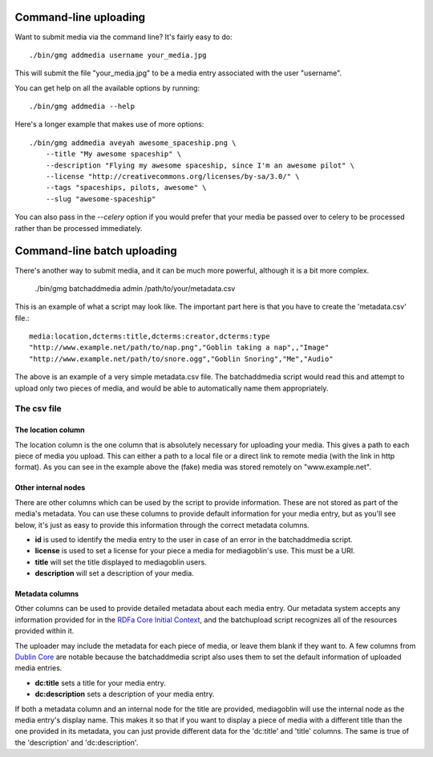 .. MediaGoblin Documentation

   Written in 2011, 2012 by MediaGoblin contributors

   To the extent possible under law, the author(s) have dedicated all
   copyright and related and neighboring rights to this software to
   the public domain worldwide. This software is distributed without
   any warranty.

   You should have received a copy of the CC0 Public Domain
   Dedication along with this software. If not, see
   <http://creativecommons.org/publicdomain/zero/1.0/>.

======================
Command-line uploading
======================

Want to submit media via the command line?  It's fairly easy to do::

  ./bin/gmg addmedia username your_media.jpg

This will submit the file "your_media.jpg" to be a media entry
associated with the user "username".

You can get help on all the available options by running::

  ./bin/gmg addmedia --help

Here's a longer example that makes use of more options::

  ./bin/gmg addmedia aveyah awesome_spaceship.png \
      --title "My awesome spaceship" \
      --description "Flying my awesome spaceship, since I'm an awesome pilot" \
      --license "http://creativecommons.org/licenses/by-sa/3.0/" \
      --tags "spaceships, pilots, awesome" \
      --slug "awesome-spaceship"

You can also pass in the `--celery` option if you would prefer that
your media be passed over to celery to be processed rather than be
processed immediately.

============================
Command-line batch uploading
============================

There's another way to submit media, and it can be much more powerful, although
it is a bit more complex.

  ./bin/gmg batchaddmedia admin /path/to/your/metadata.csv

This is an example of what a script may look like. The important part here is
that you have to create the 'metadata.csv' file.::

  media:location,dcterms:title,dcterms:creator,dcterms:type
  "http://www.example.net/path/to/nap.png","Goblin taking a nap",,"Image"
  "http://www.example.net/path/to/snore.ogg","Goblin Snoring","Me","Audio"

The above is an example of a very simple metadata.csv file. The batchaddmedia
script would read this and attempt to upload only two pieces of media, and would
be able to automatically name them appropriately.

The csv file
============
The location column
-------------------
The location column is the one column that is absolutely necessary for
uploading your media. This gives a path to each piece of media you upload. This
can either a path to a local file or a direct link to remote media (with the
link in http format). As you can see in the example above the (fake) media was
stored remotely on "www.example.net".

Other internal nodes
--------------------
There are other columns which can be used by the script to provide information.
These are not stored as part of the media's metadata. You can use these columns to
provide default information for your media entry, but as you'll see below, it's
just as easy to provide this information through the correct metadata columns.

- **id** is used to identify the media entry to the user in case of an error in the batchaddmedia script.
- **license** is used to set a license for your piece a media for mediagoblin's use. This must be a URI.
- **title** will set the title displayed to mediagoblin users.
- **description** will set a description of your media.

Metadata columns
----------------
Other columns can be used to provide detailed metadata about each media entry.
Our metadata system accepts any information provided for in the
`RDFa Core Initial Context`_, and the batchupload script recognizes all of the
resources provided within it.

.. _RDFa Core Initial Context: http://www.w3.org/2011/rdfa-context/rdfa-1.1

The uploader may include the metadata for each piece of media, or
leave them blank if they want to. A few columns from `Dublin Core`_ are
notable because the batchaddmedia script also uses them to set the default
information of uploaded media entries.

.. _Dublin Core: http://wiki.dublincore.org/index.php/User_Guide

- **dc:title** sets a title for your media entry.
- **dc:description** sets a description of your media entry.

If both a metadata column and an internal node for the title are provided, mediagoblin
will use the internal node as the media entry's display name. This makes it so
that if you want to display a piece of media with a different title
than the one provided in its metadata, you can just provide different data for
the 'dc:title' and 'title' columns. The same is true of the 'description' and
'dc:description'.
